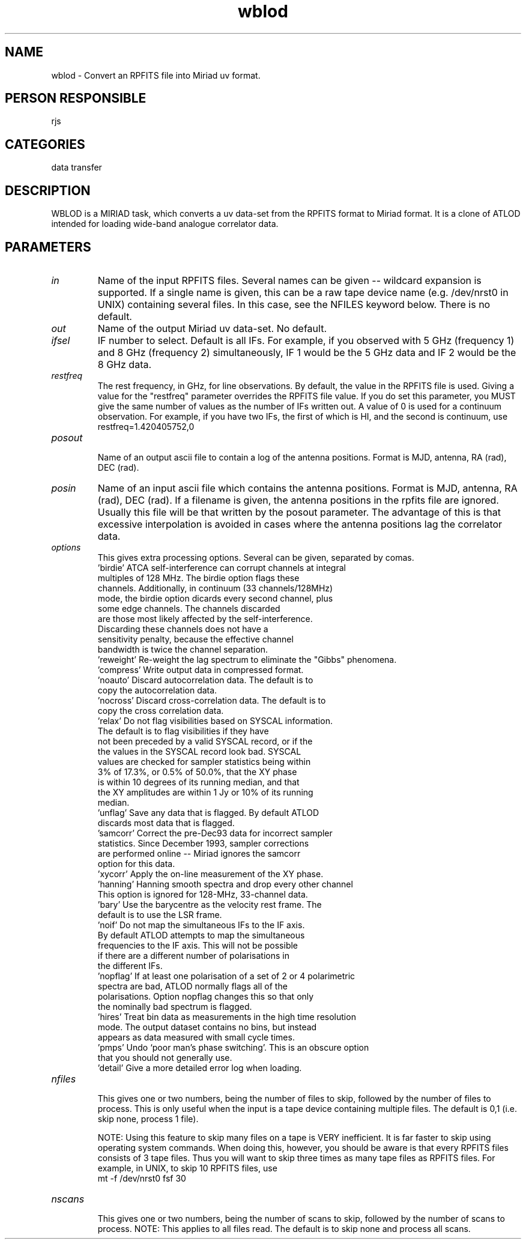 .TH wblod 1
.SH NAME
wblod - Convert an RPFITS file into Miriad uv format.
.SH PERSON RESPONSIBLE
rjs
.SH CATEGORIES
data transfer
.SH DESCRIPTION
WBLOD is a MIRIAD task, which converts a uv data-set from the RPFITS
format to Miriad format.  It is a clone of ATLOD intended for loading
wide-band analogue correlator data.
.SH PARAMETERS
.TP
\fIin\fP
Name of the input RPFITS files. Several names can be given -- wildcard
expansion is supported. If a single name is given, this can be a raw
tape device name (e.g. /dev/nrst0 in UNIX) containing several files.
In this case, see the NFILES keyword below. There is no default.
.TP
\fIout\fP
Name of the output Miriad uv data-set. No default.
.TP
\fIifsel\fP
IF number to select.  Default is all IFs.  For example,
if you observed with 5 GHz (frequency 1) and 8 GHz (frequency 2)
simultaneously, IF 1 would be the 5 GHz data and IF 2 would
be the 8 GHz data.
.TP
\fIrestfreq\fP
The rest frequency, in GHz, for line observations.  By default,
the value in the RPFITS file is used.  Giving a value for the
"restfreq" parameter overrides the RPFITS file value. If you
do set this parameter, you MUST give the same number of values as the
number of IFs written out. A value of 0 is used for a continuum
observation. For example, if you have two IFs, the first of
which is HI, and the second is continuum, use
.nf
    restfreq=1.420405752,0
.TP
\fIposout\fP
.fi
Name of an output ascii file to contain a log of the antenna positions.
Format is MJD, antenna, RA (rad), DEC (rad).
.TP
\fIposin\fP
Name of an input ascii file which contains the antenna positions.
Format is MJD, antenna, RA (rad), DEC (rad). If a filename is
given, the antenna positions in the rpfits file are ignored.
Usually this file will be that written by the posout parameter.
The advantage of this is that excessive interpolation is avoided
in cases where the antenna positions lag the correlator data.
.TP
\fIoptions\fP
This gives extra processing options. Several can be given,
separated by comas.
.nf
  'birdie'  ATCA self-interference can corrupt channels at integral
            multiples of 128 MHz. The birdie option flags these
            channels. Additionally, in continuum (33 channels/128MHz)
            mode, the birdie option dicards every second channel, plus
            some edge channels. The channels discarded
            are those most likely affected by the self-interference.
            Discarding these channels does not have a
            sensitivity penalty, because the effective channel
            bandwidth is twice the channel separation.
  'reweight' Re-weight the lag spectrum to eliminate the "Gibbs" phenomena.
  'compress' Write output data in compressed format.
  'noauto'  Discard autocorrelation data. The default is to
            copy the autocorrelation data.
  'nocross' Discard cross-correlation data. The default is to
            copy the cross correlation data.
  'relax'   Do not flag visibilities based on SYSCAL information.
            The default is to flag visibilities if they have
            not been preceded by a valid SYSCAL record, or if the
            the values in the SYSCAL record look bad. SYSCAL
            values are checked for sampler statistics being within
            3% of 17.3%, or 0.5% of 50.0%, that the XY phase
            is within 10 degrees of its running median, and that
            the XY amplitudes are within 1 Jy or 10% of its running
            median.
  'unflag'  Save any data that is flagged. By default ATLOD
            discards most data that is flagged.
  'samcorr' Correct the pre-Dec93 data for incorrect sampler
            statistics. Since December 1993, sampler corrections
            are performed online -- Miriad ignores the samcorr
            option for this data.
  'xycorr'  Apply the on-line measurement of the XY phase.
  'hanning' Hanning smooth spectra and drop every other channel
            This option is ignored for 128-MHz, 33-channel data.
  'bary'    Use the barycentre as the velocity rest frame. The
            default is to use the LSR frame.
  'noif'    Do not map the simultaneous IFs to the IF axis.
            By default ATLOD attempts to map the simultaneous
            frequencies to the IF axis. This will not be possible
            if there are a different number of polarisations in
            the different IFs.
  'nopflag' If at least one polarisation of a set of 2 or 4 polarimetric
            spectra are bad, ATLOD normally flags all of the
            polarisations. Option nopflag changes this so that only
            the nominally bad spectrum is flagged.
  'hires'   Treat bin data as measurements in the high time resolution
            mode. The output dataset contains no bins, but instead
            appears as data measured with small cycle times.
  'pmps'    Undo `poor man's phase switching'. This is an obscure option
            that you should not generally use.
  'detail'  Give a more detailed error log when loading.
.TP
\fInfiles\fP
.fi
This gives one or two numbers, being the number of files to skip,
followed by the number of files to process. This is only
useful when the input is a tape device containing multiple files.
The default is 0,1 (i.e. skip none, process 1 file).
.sp
NOTE: Using this feature to skip many files on a tape is VERY
inefficient. It is far faster to skip using operating system commands.
When doing this, however, you should be aware is that every RPFITS files
consists of 3 tape files. Thus you will want to skip three times as
many tape files as RPFITS files. For example, in UNIX, to skip 10
RPFITS files, use
.nf
            mt -f /dev/nrst0 fsf 30
.TP
\fInscans\fP
.fi
This gives one or two numbers, being the number of scans to skip,
followed by the number of scans to process. NOTE: This applies to
all files read. The default is to skip none and process all scans.
